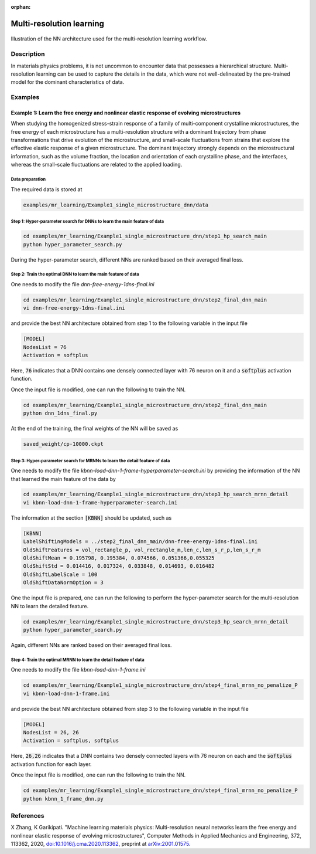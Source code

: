 :orphan:

*************************
Multi-resolution learning
*************************


.. figure:: figures/multi-resolution-learning.png
   :scale: 100 %
   :align: center

   Illustration of the NN architecture used for the multi-resolution learning workflow.

Description
===========
In materials physics problems, it is not uncommon to encounter data that possesses a hierarchical structure. Multi-resolution learning can be used to capture the details in the data, which were not well-delineated by the pre-trained model for the dominant characteristics of data.

Examples
========

Example 1: Learn the free energy and nonlinear elastic response of evolving microstructures
-------------------------------------------------------------------------------------------

When studying the homogenized stress-strain response of a family of multi-component crystalline microstructures, the free energy of each microstructure has a multi-resolution structure with a dominant trajectory from phase transformations that drive evolution of the microstructure, and small-scale fluctuations from strains that explore the effective elastic response of a given microstructure. The dominant trajectory strongly depends on the microstructural information, such as the volume fraction, the location and orientation of each crystalline phase, and the interfaces, whereas the small-scale fluctuations are related to the applied loading. 

Data preparation
^^^^^^^^^^^^^^^^
The required data is stored at

.. code-block:: text

    examples/mr_learning/Example1_single_microstructure_dnn/data

Step 1: Hyper-parameter search for DNNs to learn the main feature of data
^^^^^^^^^^^^^^^^^^^^^^^^^^^^^^^^^^^^^^^^^^^^^^^^^^^^^^^^^^^^^^^^^^^^^^^^^

.. code-block:: bash

    cd examples/mr_learning/Example1_single_microstructure_dnn/step1_hp_search_main
    python hyper_parameter_search.py

During the hyper-parameter search, different NNs are ranked based on their averaged final loss.  

Step 2: Train the optimal DNN to learn the main feature of data
^^^^^^^^^^^^^^^^^^^^^^^^^^^^^^^^^^^^^^^^^^^^^^^^^^^^^^^^^^^^^^^

One needs to modify the file `dnn-free-energy-1dns-final.ini`

.. code-block:: bash

    cd examples/mr_learning/Example1_single_microstructure_dnn/step2_final_dnn_main
    vi dnn-free-energy-1dns-final.ini

and provide the best NN architecture obtained from step 1 to the following variable in the input file

.. code-block:: bash

    [MODEL]
    NodesList = 76
    Activation = softplus

Here, :code:`76` indicates that a DNN contains one densely connected layer with 76 neuron on it and a :code:`softplus` activation function.

Once the input file is modified, one can run the following to train the NN.

.. code-block:: bash

    cd examples/mr_learning/Example1_single_microstructure_dnn/step2_final_dnn_main
    python dnn_1dns_final.py

At the end of the training, the final weights of the NN will be saved as 

.. code-block:: bash

    saved_weight/cp-10000.ckpt 

Step 3: Hyper-parameter search for MRNNs to learn the detail feature of data
^^^^^^^^^^^^^^^^^^^^^^^^^^^^^^^^^^^^^^^^^^^^^^^^^^^^^^^^^^^^^^^^^^^^^^^^^^^^

One needs to modify the file `kbnn-load-dnn-1-frame-hyperparameter-search.ini` by providing the information of the NN that learned the main feature of the data by

.. code-block:: bash

    cd examples/mr_learning/Example1_single_microstructure_dnn/step3_hp_search_mrnn_detail
    vi kbnn-load-dnn-1-frame-hyperparameter-search.ini

The information at the section :code:`[KBNN]` should be updated, such as

.. code-block:: bash

    [KBNN]
    LabelShiftingModels = ../step2_final_dnn_main/dnn-free-energy-1dns-final.ini
    OldShiftFeatures = vol_rectangle_p, vol_rectangle_m,len_c,len_s_r_p,len_s_r_m
    OldShiftMean = 0.195798, 0.195384, 0.074566, 0.051366,0.055325
    OldShiftStd = 0.014416, 0.017324, 0.033848, 0.014693, 0.016482
    OldShiftLabelScale = 100
    OldShiftDataNormOption = 3

One the input file is prepared, one can run the following to perform the hyper-parameter search for the multi-resolution NN to learn the detailed feature.

.. code-block:: bash

    cd examples/mr_learning/Example1_single_microstructure_dnn/step3_hp_search_mrnn_detail
    python hyper_parameter_search.py

Again, different NNs are ranked based on their averaged final loss.  

Step 4: Train the optimal MRNN to learn the detail feature of data
^^^^^^^^^^^^^^^^^^^^^^^^^^^^^^^^^^^^^^^^^^^^^^^^^^^^^^^^^^^^^^^^^^

One needs to modify the file `kbnn-load-dnn-1-frame.ini`

.. code-block:: bash

    cd examples/mr_learning/Example1_single_microstructure_dnn/step4_final_mrnn_no_penalize_P
    vi kbnn-load-dnn-1-frame.ini

and provide the best NN architecture obtained from step 3 to the following variable in the input file

.. code-block:: bash

    [MODEL]
    NodesList = 26, 26
    Activation = softplus, softplus

Here, :code:`26,26` indicates that a DNN contains two densely connected layers with 76 neuron on each and the :code:`softplus` activation function for each layer.

Once the input file is modified, one can run the following to train the NN.

.. code-block:: bash

    cd examples/mr_learning/Example1_single_microstructure_dnn/step4_final_mrnn_no_penalize_P
    python kbnn_1_frame_dnn.py

References
==========

X Zhang, K Garikipati. "Machine learning materials physics: Multi-resolution neural networks learn the free energy and nonlinear elastic response of evolving microstructures", Computer Methods in Applied Mechanics and Engineering, 372, 113362, 2020, `doi:10.1016/j.cma.2020.113362 <https://doi.org/10.1016/j.cma.2020.113362>`_, preprint at `arXiv:2001.01575 <https://arxiv.org/abs/2001.01575>`_.
